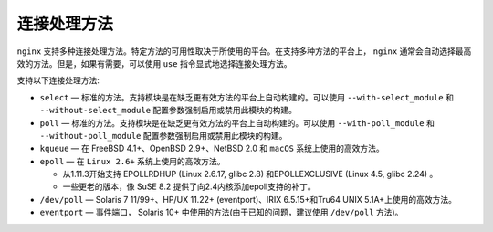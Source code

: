 ******
连接处理方法
******

``nginx`` 支持多种连接处理方法。特定方法的可用性取决于所使用的平台。在支持多种方法的平台上， ``nginx`` 通常会自动选择最高效的方法。但是，如果有需要，可以使用 ``use`` 指令显式地选择连接处理方法。

支持以下连接处理方法:

- ``select`` — 标准的方法。支持模块是在缺乏更有效方法的平台上自动构建的。可以使用 ``--with-select_module`` 和 ``--without-select_module`` 配置参数强制启用或禁用此模块的构建。
- ``poll`` — 标准的方法。支持模块是在缺乏更有效方法的平台上自动构建的。可以使用 ``--with-poll_module`` 和 ``--without-poll_module`` 配置参数强制启用或禁用此模块的构建。
- ``kqueue`` — 在 FreeBSD 4.1+、OpenBSD 2.9+、NetBSD 2.0 和 ``macOS`` 系统上使用的高效方法。
- ``epoll`` — 在 ``Linux 2.6+`` 系统上使用的高效方法。

  - 从1.11.3开始支持 EPOLLRDHUP (Linux 2.6.17, glibc 2.8) 和EPOLLEXCLUSIVE (Linux 4.5, glibc 2.24) 。
  - 一些更老的版本，像 SuSE 8.2 提供了向2.4内核添加epoll支持的补丁。

- ``/dev/poll`` — Solaris 7 11/99+、HP/UX 11.22+ (eventport)、IRIX 6.5.15+和Tru64 UNIX 5.1A+上使用的高效方法。
- ``eventport`` — 事件端口， Solaris 10+ 中使用的方法(由于已知的问题，建议使用 ``/dev/poll`` 方法)。

